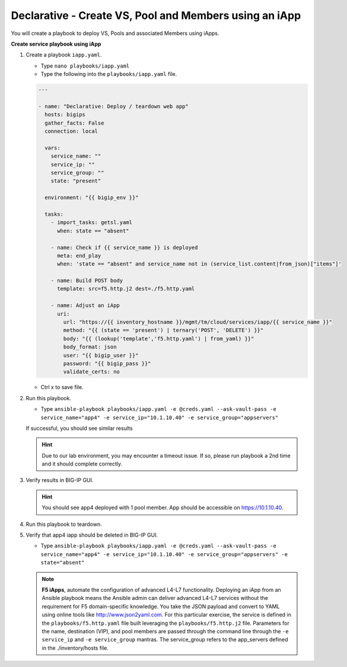 Declarative - Create VS, Pool and Members using an iApp
=======================================================

You will create a playbook to deploy VS, Pools and associated Members using iApps.

**Create service playbook using iApp**

#. Create a playbook ``iapp.yaml``.

   - Type ``nano playbooks/iapp.yaml``
   - Type the following into the ``playbooks/iapp.yaml`` file.

   .. code::

    ---

    - name: "Declarative: Deploy / teardown web app"
      hosts: bigips
      gather_facts: False
      connection: local

      vars:
        service_name: ""
        service_ip: ""
        service_group: ""
        state: "present"

      environment: "{{ bigip_env }}"

      tasks:
        - import_tasks: getsl.yaml
          when: state == "absent"

        - name: Check if {{ service_name }} is deployed
          meta: end_play
          when: 'state == "absent" and service_name not in (service_list.content|from_json)["items"]'

        - name: Build POST body
          template: src=f5.http.j2 dest=./f5.http.yaml

        - name: Adjust an iApp
          uri:
            url: "https://{{ inventory_hostname }}/mgmt/tm/cloud/services/iapp/{{ service_name }}"
            method: "{{ (state == 'present') | ternary('POST', 'DELETE') }}"
            body: "{{ (lookup('template','f5.http.yaml') | from_yaml) }}"
            body_format: json
            user: "{{ bigip_user }}"
            password: "{{ bigip_pass }}"
            validate_certs: no


   - Ctrl x to save file.

#. Run this playbook.

   - Type ``ansible-playbook playbooks/iapp.yaml -e @creds.yaml --ask-vault-pass -e service_name="app4" -e service_ip="10.1.10.40" -e service_group="appservers"``

   If successful, you should see similar results

   .. image:: /_static/image011.png
       :height: 180px

   .. hint::

      Due to our lab environment, you may encounter a timeout issue.  If so, please run playbook a 2nd time and it should complete correctly.

#. Verify results in BIG-IP GUI.

   .. hint::

      You should see app4 deployed with 1 pool member.  App should be accessible on https://10.1.10.40.


#. Run this playbook to teardown.
#. Verify that app4 iapp should be deleted in BIG-IP GUI.

   - Type ``ansible-playbook playbooks/iapp.yaml -e @creds.yaml --ask-vault-pass -e service_name="app4" -e service_ip="10.1.10.40" -e service_group="appservers" -e state="absent"``

   .. NOTE::

     **F5 iApps**, automate the configuration of advanced L4-L7 functionality. Deploying an iApp from an Ansible playbook means the Ansible admin can deliver advanced L4-L7 services without the requirement for F5 domain-specific knowledge.
     You take the JSON payload and convert to YAML using online tools like http://www.json2yaml.com.
     For this particular exercise, the service is defined in the ``playbooks/f5.http.yaml`` file built leveraging the ``playbooks/f5.http.j2`` file. Parameters for the name, destination (VIP), and pool members are passed through the command line through the ``-e service_ip`` and ``-e service_group`` mantras.  The service_group refers to the app_servers defined in the ./inventory/hosts file. 
     

